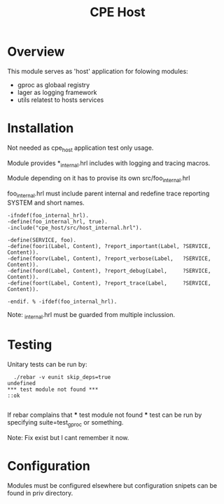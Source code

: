 
#+STARTUP: showall hidestars

#+OPTIONS: author:nil creator:nil
#+OPTIONS: toc:nil

#+TAGS: DOCS(d) CODING(c) TESTING(t) PLANING(p)

#+TITLE: CPE Host

* Overview
  This module serves as 'host' application for folowing modules:
  - gproc as globaal registry
  - lager as logging framework
  - utils relatest to hosts services


* Installation
  Not needed as cpe_host application test only usage.
 
  Module provides *_internal.hrl includes with logging and
  tracing macros.

  Module depending on it has to provise its own src/foo_internal.hrl

foo_internal.hrl must include parent internal and redefine trace 
reporting SYSTEM and short names.

#+BEGIN_SRC shell
-ifndef(foo_internal_hrl).
-define(foo_internal_hrl, true).
-include("cpe_host/src/host_internal.hrl").

-define(SERVICE, foo).
-define(foori(Label, Content), ?report_important(Label, ?SERVICE, Content)).
-define(foorv(Label, Content), ?report_verbose(Label,   ?SERVICE, Content)).
-define(foord(Label, Content), ?report_debug(Label,     ?SERVICE, Content)).
-define(foort(Label, Content), ?report_trace(Label,     ?SERVICE, Content)).

-endif. % -ifdef(foo_internal_hrl).
#+END_SRC

Note: _internal.hrl must be guarded from multiple inclussion.


* Testing 
  
  Unitary tests can be run by:
#+BEGIN_SRC shell
  ./rebar -v eunit skip_deps=true
undefined
*** test module not found ***
::ok

#+END_SRC

  If rebar complains that *** test module not found *** test
  can be run by specifying suite=test_gproc or something.

  Note: Fix exist but I cant remember it now.

* Configuration
  Modules must be configured elsewhere but configuration snipets can
  be found in priv directory.


